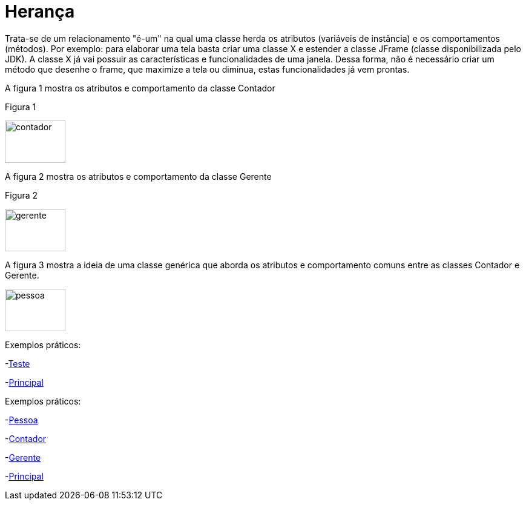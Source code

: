 //caminho padrão para imagens
:imagesdir: 
:figure-caption: Figura
:doctype: book

//gera apresentacao
//pode se baixar os arquivos e add no diretório
:revealjsdir: https://cdnjs.cloudflare.com/ajax/libs/reveal.js/3.8.0

//GERAR ARQUIVOS
//make slides
//make ebook

= Herança

Trata-se de um relacionamento "é-um" na qual uma classe herda os atributos (variáveis de instância) e os comportamentos (métodos). Por exemplo: para elaborar uma tela basta criar uma classe X e estender a classe JFrame (classe disponibilizada pelo JDK). A classe X já vai possuir as características e funcionalidades de uma janela. Dessa forma, não é necessário criar um método que desenhe o frame, que maximize a tela ou diminua, estas funcionalidades já vem prontas.

A figura 1 mostra os atributos e comportamento da classe Contador

Figura 1

image::contador.png[width=100,height=70]

A figura 2 mostra os atributos e comportamento da classe Gerente

Figura 2

image::gerente.png[width=100,height=70]

A figura 3 mostra a ideia de uma classe genérica que aborda os atributos e comportamento comuns entre as classes Contador e Gerente.

image::pessoa.png[width=100,height=70]

Exemplos práticos:

-link:um/Teste.java[Teste]

-link:um/Principal.java[Principal]

Exemplos práticos:

-link:dois/Pessoa.java[Pessoa]

-link:dois/Contador.java[Contador]

-link:dois/Gerente.java[Gerente]

-link:dois/Principal.java[Principal]

